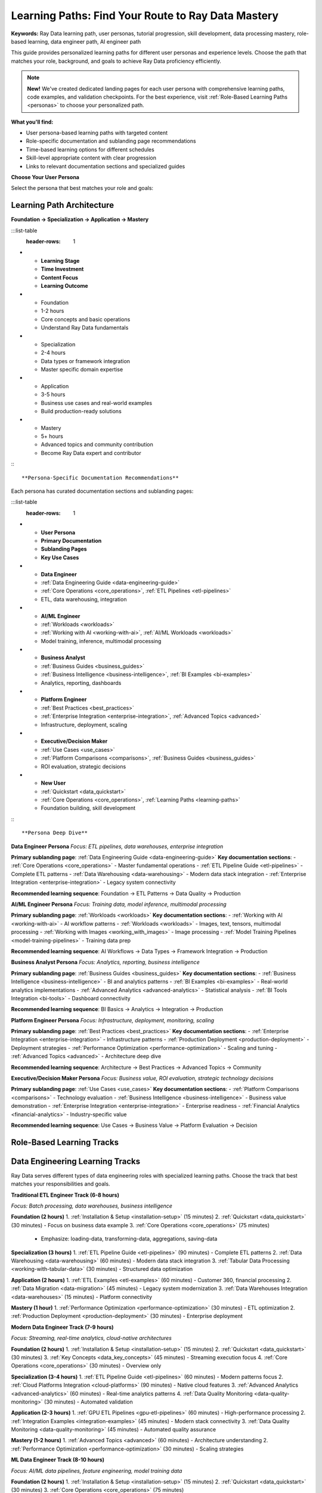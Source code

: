.. _learning-paths:

Learning Paths: Find Your Route to Ray Data Mastery
===================================================

**Keywords:** Ray Data learning path, user personas, tutorial progression, skill development, data processing mastery, role-based learning, data engineer path, AI engineer path

This guide provides personalized learning paths for different user personas and experience levels. Choose the path that matches your role, background, and goals to achieve Ray Data proficiency efficiently.

.. note::
   **New!** We've created dedicated landing pages for each user persona with comprehensive learning paths, code examples, and validation checkpoints. For the best experience, visit :ref:`Role-Based Learning Paths <personas>` to choose your personalized path.

**What you'll find:**

* User persona-based learning paths with targeted content
* Role-specific documentation and sublanding page recommendations  
* Time-based learning options for different schedules
* Skill-level appropriate content with clear progression
* Links to relevant documentation sections and specialized guides

**Choose Your User Persona**

Select the persona that best matches your role and goals:

.. grid:: 1 2 2 3
    :gutter: 3
    :class-container: container pb-5

    .. grid-item-card::
        :class-header: bg-primary text-white
        :class-body: text-center

        **Data Engineer**
        ^^^
        Build ETL pipelines, data warehouses, enterprise integration

        +++
        .. button-ref:: data-engineering-guide
            :color: primary
            :outline:
            :expand:

            Data Engineer Path

    .. grid-item-card::
        :class-header: bg-success text-white
        :class-body: text-center

        **AI/ML Engineer**
        ^^^
        Training data, inference, multimodal processing

        +++
        .. button-ref:: frameworks
            :color: success
            :outline:
            :expand:

            AI/ML Path

    .. grid-item-card::
        :class-header: bg-info text-white
        :class-body: text-center

        **Business Analyst**
        ^^^
        Analytics, reporting, business intelligence

        +++
        .. button-ref:: business_guides
            :color: info
            :outline:
            :expand:

            Business Path

    .. grid-item-card::
        :class-header: bg-warning text-white
        :class-body: text-center

        **Platform Engineer**
        ^^^
        Infrastructure, deployment, scaling

        +++
        .. button-ref:: best_practices
            :color: warning
            :outline:
            :expand:

            Platform Path

    .. grid-item-card::
        :class-header: bg-danger text-white
        :class-body: text-center

        **Executive/Decision Maker**
        ^^^
        Business value, ROI, strategic decisions

        +++
        .. button-ref:: use_cases
            :color: danger
            :outline:
            :expand:

            Executive Path

    .. grid-item-card::
        :class-header: bg-secondary text-white
        :class-body: text-center

        **New to Ray Data**
        ^^^
        Complete beginner, need foundation

        +++
        .. button-ref:: data_quickstart
            :color: secondary
            :outline:
            :expand:

            Beginner Path

Learning Path Architecture
--------------------------

**Foundation → Specialization → Application → Mastery**

:::list-table
   :header-rows: 1

- - **Learning Stage**
  - **Time Investment**
  - **Content Focus**
  - **Learning Outcome**
- - Foundation
  - 1-2 hours
  - Core concepts and basic operations
  - Understand Ray Data fundamentals
- - Specialization
  - 2-4 hours
  - Data types or framework integration
  - Master specific domain expertise
- - Application
  - 3-5 hours
  - Business use cases and real-world examples
  - Build production-ready solutions
- - Mastery
  - 5+ hours
  - Advanced topics and community contribution
  - Become Ray Data expert and contributor

:::

**Persona-Specific Documentation Recommendations**

Each persona has curated documentation sections and sublanding pages:

:::list-table
   :header-rows: 1

- - **User Persona**
  - **Primary Documentation**
  - **Sublanding Pages**
  - **Key Use Cases**
- - **Data Engineer**
  - :ref:`Data Engineering Guide <data-engineering-guide>`
  - :ref:`Core Operations <core_operations>`, :ref:`ETL Pipelines <etl-pipelines>`
  - ETL, data warehousing, integration
- - **AI/ML Engineer** 
  - :ref:`Workloads <workloads>`
  - :ref:`Working with AI <working-with-ai>`, :ref:`AI/ML Workloads <workloads>`
  - Model training, inference, multimodal processing
- - **Business Analyst**
  - :ref:`Business Guides <business_guides>`
  - :ref:`Business Intelligence <business-intelligence>`, :ref:`BI Examples <bi-examples>`
  - Analytics, reporting, dashboards
- - **Platform Engineer**
  - :ref:`Best Practices <best_practices>`
  - :ref:`Enterprise Integration <enterprise-integration>`, :ref:`Advanced Topics <advanced>`
  - Infrastructure, deployment, scaling
- - **Executive/Decision Maker**
  - :ref:`Use Cases <use_cases>`
  - :ref:`Platform Comparisons <comparisons>`, :ref:`Business Guides <business_guides>`
  - ROI evaluation, strategic decisions
- - **New User**
  - :ref:`Quickstart <data_quickstart>`
  - :ref:`Core Operations <core_operations>`, :ref:`Learning Paths <learning-paths>`
  - Foundation building, skill development

:::

**Persona Deep Dive**

**Data Engineer Persona**
*Focus: ETL pipelines, data warehouses, enterprise integration*

**Primary sublanding page**: :ref:`Data Engineering Guide <data-engineering-guide>`
**Key documentation sections**: 
- :ref:`Core Operations <core_operations>` - Master fundamental operations
- :ref:`ETL Pipeline Guide <etl-pipelines>` - Complete ETL patterns
- :ref:`Data Warehousing <data-warehousing>` - Modern data stack integration
- :ref:`Enterprise Integration <enterprise-integration>` - Legacy system connectivity

**Recommended learning sequence**: Foundation → ETL Patterns → Data Quality → Production

**AI/ML Engineer Persona**
*Focus: Training data, model inference, multimodal processing*

**Primary sublanding page**: :ref:`Workloads <workloads>`
**Key documentation sections**:
- :ref:`Working with AI <working-with-ai>` - AI workflow patterns
- :ref:`Workloads <workloads>` - Images, text, tensors, multimodal processing
- :ref:`Working with Images <working_with_images>` - Image processing
- :ref:`Model Training Pipelines <model-training-pipelines>` - Training data prep

**Recommended learning sequence**: AI Workflows → Data Types → Framework Integration → Production

**Business Analyst Persona**
*Focus: Analytics, reporting, business intelligence*

**Primary sublanding page**: :ref:`Business Guides <business_guides>`
**Key documentation sections**:
- :ref:`Business Intelligence <business-intelligence>` - BI and analytics patterns
- :ref:`BI Examples <bi-examples>` - Real-world analytics implementations
- :ref:`Advanced Analytics <advanced-analytics>` - Statistical analysis
- :ref:`BI Tools Integration <bi-tools>` - Dashboard connectivity

**Recommended learning sequence**: BI Basics → Analytics → Integration → Production

**Platform Engineer Persona**
*Focus: Infrastructure, deployment, monitoring, scaling*

**Primary sublanding page**: :ref:`Best Practices <best_practices>`
**Key documentation sections**:
- :ref:`Enterprise Integration <enterprise-integration>` - Infrastructure patterns
- :ref:`Production Deployment <production-deployment>` - Deployment strategies
- :ref:`Performance Optimization <performance-optimization>` - Scaling and tuning
- :ref:`Advanced Topics <advanced>` - Architecture deep dive

**Recommended learning sequence**: Architecture → Best Practices → Advanced Topics → Community

**Executive/Decision Maker Persona**
*Focus: Business value, ROI evaluation, strategic technology decisions*

**Primary sublanding page**: :ref:`Use Cases <use_cases>`
**Key documentation sections**:
- :ref:`Platform Comparisons <comparisons>` - Technology evaluation
- :ref:`Business Intelligence <business-intelligence>` - Business value demonstration
- :ref:`Enterprise Integration <enterprise-integration>` - Enterprise readiness
- :ref:`Financial Analytics <financial-analytics>` - Industry-specific value

**Recommended learning sequence**: Use Cases → Business Value → Platform Evaluation → Decision

Role-Based Learning Tracks
---------------------------

Data Engineering Learning Tracks
---------------------------------

Ray Data serves different types of data engineering roles with specialized learning paths. Choose the track that best matches your responsibilities and goals.

**Traditional ETL Engineer Track (6-8 hours)**

*Focus: Batch processing, data warehouses, business intelligence*

**Foundation (2 hours)**
1. :ref:`Installation & Setup <installation-setup>` (15 minutes)
2. :ref:`Quickstart <data_quickstart>` (30 minutes) - Focus on business data example
3. :ref:`Core Operations <core_operations>` (75 minutes)
   - Emphasize: loading-data, transforming-data, aggregations, saving-data

**Specialization (3 hours)**
1. :ref:`ETL Pipeline Guide <etl-pipelines>` (90 minutes) - Complete ETL patterns
2. :ref:`Data Warehousing <data-warehousing>` (60 minutes) - Modern data stack integration
3. :ref:`Tabular Data Processing <working-with-tabular-data>` (30 minutes) - Structured data optimization

**Application (2 hours)**
1. :ref:`ETL Examples <etl-examples>` (60 minutes) - Customer 360, financial processing
2. :ref:`Data Migration <data-migration>` (45 minutes) - Legacy system modernization
3. :ref:`Data Warehouses Integration <data-warehouses>` (15 minutes) - Platform connectivity

**Mastery (1 hour)**
1. :ref:`Performance Optimization <performance-optimization>` (30 minutes) - ETL optimization
2. :ref:`Production Deployment <production-deployment>` (30 minutes) - Enterprise deployment

**Modern Data Engineer Track (7-9 hours)**

*Focus: Streaming, real-time analytics, cloud-native architectures*

**Foundation (2 hours)**
1. :ref:`Installation & Setup <installation-setup>` (15 minutes)
2. :ref:`Quickstart <data_quickstart>` (30 minutes)
3. :ref:`Key Concepts <data_key_concepts>` (45 minutes) - Streaming execution focus
4. :ref:`Core Operations <core_operations>` (30 minutes) - Overview only

**Specialization (3-4 hours)**
1. :ref:`ETL Pipeline Guide <etl-pipelines>` (60 minutes) - Modern patterns focus
2. :ref:`Cloud Platforms Integration <cloud-platforms>` (90 minutes) - Native cloud features
3. :ref:`Advanced Analytics <advanced-analytics>` (60 minutes) - Real-time analytics patterns
4. :ref:`Data Quality Monitoring <data-quality-monitoring>` (30 minutes) - Automated validation

**Application (2-3 hours)**
1. :ref:`GPU ETL Pipelines <gpu-etl-pipelines>` (60 minutes) - High-performance processing
2. :ref:`Integration Examples <integration-examples>` (45 minutes) - Modern stack connectivity
3. :ref:`Data Quality Monitoring <data-quality-monitoring>` (45 minutes) - Automated quality assurance

**Mastery (1-2 hours)**
1. :ref:`Advanced Topics <advanced>` (60 minutes) - Architecture understanding
2. :ref:`Performance Optimization <performance-optimization>` (30 minutes) - Scaling strategies

**ML Data Engineer Track (8-10 hours)**

*Focus: AI/ML data pipelines, feature engineering, model training data*

**Foundation (2 hours)**
1. :ref:`Installation & Setup <installation-setup>` (15 minutes)
2. :ref:`Quickstart <data_quickstart>` (30 minutes)
3. :ref:`Core Operations <core_operations>` (75 minutes)
   - Emphasize: transforming-data with map_batches, GPU usage

**Specialization (4-5 hours)**
1. :ref:`Working with AI <working-with-ai>` (90 minutes) - AI workflow patterns
2. :ref:`Data Type Guides <data_types>` (120 minutes) - Focus on images, text, tensors
3. :ref:`Framework Integration <frameworks>` (90 minutes) - PyTorch, LLMs, batch inference

**Application (3-4 hours)**
1. :ref:`Feature Engineering <feature-engineering>` (75 minutes) - Advanced feature creation
2. :ref:`Model Training Pipelines <model-training-pipelines>` (75 minutes) - Training data preparation
3. :ref:`Working with Images <working_with_images>` (45 minutes) - Image processing
4. :ref:`NLP Data Processing <nlp-data-processing>` (45 minutes) - Text processing

**Mastery (1-2 hours)**
1. :ref:`AI-Powered Pipelines <ai-powered-pipelines>` (45 minutes) - Intelligent automation
2. :ref:`Advanced Features <advanced-features>` (45 minutes) - Cutting-edge capabilities

**Platform/Infrastructure Engineer Track (6-8 hours)**

*Focus: Deployment, scaling, monitoring, reliability*

**Foundation (1.5 hours)**
1. :ref:`Key Concepts <data_key_concepts>` (45 minutes) - Architecture focus
2. :ref:`Core Operations <core_operations>` (45 minutes) - Monitoring and configuration focus

**Specialization (3-4 hours)**
1. :ref:`Enterprise Integration <enterprise-integration>` (90 minutes) - Infrastructure patterns
2. :ref:`Best Practices <best_practices>` (120 minutes) - Complete production guidance
3. :ref:`Advanced Topics <advanced>` (60 minutes) - Architecture deep dive

**Application (2-3 hours)**
1. :ref:`Production Deployment <production-deployment>` (60 minutes) - Deployment strategies
2. :ref:`Performance Optimization <performance-optimization>` (60 minutes) - Scaling and tuning
3. :ref:`Monitoring & Observability <monitoring-observability>` (30 minutes) - Operations

**Mastery (1 hour)**
1. :ref:`Migration & Testing <migration-testing>` (30 minutes) - Enterprise migration
2. :ref:`Community Resources <community-resources>` (30 minutes) - Support and contribution

**Analytics Engineer Track (5-7 hours)**

*Focus: Business intelligence, metrics, dashboard data preparation*

**Foundation (1.5 hours)**
1. :ref:`Installation & Setup <installation-setup>` (15 minutes)
2. :ref:`Quickstart <data_quickstart>` (30 minutes) - Business example focus
3. :ref:`Core Operations <core_operations>` (45 minutes) - Aggregations and joins focus

**Specialization (2-3 hours)**
1. :ref:`Business Intelligence Guide <business-intelligence>` (90 minutes) - BI patterns
2. :ref:`Advanced Analytics <advanced-analytics>` (60 minutes) - Statistical analysis
3. :ref:`Tabular Data Processing <working-with-tabular-data>` (30 minutes) - Structured data

**Application (2 hours)**
1. :ref:`BI Examples <bi-examples>` (60 minutes) - Analytics implementations
2. :ref:`BI Tools Integration <bi-tools>` (45 minutes) - Dashboard connectivity
3. :ref:`Data Warehousing <data-warehousing>` (15 minutes) - Analytics infrastructure

**Mastery (1 hour)**
1. :ref:`Performance Optimization <performance-optimization>` (30 minutes) - Analytics optimization
2. :ref:`Best Practices <best_practices>` (30 minutes) - Production analytics

**Business Analyst Track (4-6 hours total)**

**Foundation (1.5 hours)**
1. :ref:`Installation & Setup <installation-setup>` (15 minutes)
2. :ref:`Quickstart <data_quickstart>` (30 minutes)
3. :ref:`Core Operations <core_operations>` (45 minutes)
   - Focus on loading, aggregations, and basic transformations

**Specialization (2 hours)**
1. :ref:`Business Intelligence Guide <business-intelligence>` (60 minutes)
2. :ref:`Advanced Analytics <advanced-analytics>` (45 minutes)
3. :ref:`Tabular Data Processing <working-with-tabular-data>` (15 minutes)

**Application (1.5-2 hours)**
1. :ref:`BI Examples <bi-examples>` (45 minutes)
2. :ref:`BI Tools Integration <bi-tools>` (30 minutes)
3. :ref:`Data Warehousing <data-warehousing>` (30 minutes)

**Mastery (1 hour)**
1. :ref:`Best Practices <best_practices>` (30 minutes)
2. :ref:`Performance Optimization <performance-optimization>` (30 minutes)

**AI/ML Engineer Track (5-7 hours total)**

**Foundation (2 hours)**
1. :ref:`Installation & Setup <installation-setup>` (15 minutes)
2. :ref:`Quickstart <data_quickstart>` (30 minutes)
3. :ref:`Core Operations <core_operations>` (75 minutes)
   - Focus on transforming and advanced operations

**Specialization (2-3 hours)**
1. :ref:`Working with AI <working-with-ai>` (60 minutes)
2. :ref:`Data Type Guides <data_types>` (90 minutes)
   - Focus on images, text, and tensors
3. :ref:`Framework Integration <frameworks>` (60 minutes)

**Application (2-3 hours)**
1. :ref:`Working with Images <working_with_images>` (45 minutes)
2. :ref:`NLP Data Processing <nlp-data-processing>` (45 minutes)
3. :ref:`Model Training Pipelines <model-training-pipelines>` (60 minutes)
4. :ref:`AI-Powered Pipelines <ai-powered-pipelines>` (45 minutes)

**Mastery (1 hour)**
1. :ref:`Advanced Features <advanced-features>` (30 minutes)
2. :ref:`Performance Optimization <performance-optimization>` (30 minutes)

**Enterprise Architect Track (7-10 hours total)**

**Foundation (2 hours)**
1. :ref:`Key Concepts <data_key_concepts>` (45 minutes)
2. :ref:`Core Operations <core_operations>` (75 minutes)

**Specialization (3-4 hours)**
1. :ref:`Enterprise Integration <enterprise-integration>` (90 minutes)
2. :ref:`Data Warehousing <data-warehousing>` (75 minutes)
3. :ref:`Data Quality & Governance <data-quality-governance>` (75 minutes)

**Application (2-3 hours)**
1. :ref:`Integration Examples <integration-examples>` (60 minutes)
2. :ref:`Data Migration <data-migration>` (60 minutes)
3. :ref:`Best Practices <best_practices>` (60 minutes)

**Mastery (2-3 hours)**
1. :ref:`Advanced Topics <advanced>` (90 minutes)
2. :ref:`Performance Optimization <performance-optimization>` (60 minutes)
3. :ref:`Community Resources <community-resources>` (30 minutes)

Time-Based Learning Options
---------------------------

**Quick Start (15-30 minutes)**

**15 Minutes: Immediate Value**
- :ref:`Quickstart <data_quickstart>` - Complete hands-on tutorial
- Expected outcome: Working Ray Data pipeline with business context

**30 Minutes: Practical Application**
- Quickstart + one :ref:`BI Example <bi-examples>` or :ref:`ETL Example <etl-examples>`
- Expected outcome: Real-world applicable knowledge

**Focused Learning (1-2 hours)**

**1 Hour: Core Competency**
- :ref:`Core Operations <core_operations>` (complete section)
- Expected outcome: Master fundamental Ray Data operations

**2 Hours: Specialization**
- Core Operations + one specialization area (:ref:`Data Types <data_types>`, :ref:`Frameworks <frameworks>`, or :ref:`Business Guides <business_guides>`)
- Expected outcome: Domain expertise in chosen area

**Comprehensive Learning (Half Day - Full Day)**

**Half Day (4 hours): Role Mastery**
- Complete one role-based track (Data Engineer, Business Analyst, AI/ML Engineer)
- Expected outcome: Production-ready skills for your role

**Full Day (8 hours): Platform Mastery**
- Foundation + multiple specializations + advanced topics
- Expected outcome: Comprehensive Ray Data expertise across domains

**Extended Learning (Multiple Days)**

**Week 1: Foundation and Specialization**
- Complete role-based track + explore adjacent areas
- Expected outcome: Confident Ray Data practitioner

**Week 2: Advanced Application**
- Multiple use cases + integration patterns + best practices
- Expected outcome: Production deployment capability

**Ongoing: Mastery and Contribution**
- Advanced topics + community engagement + knowledge sharing
- Expected outcome: Ray Data expert and community contributor

Skill Level Progression
-----------------------

**Beginner Level (New to Ray Data)**

**Prerequisites:** Basic Python knowledge, familiarity with data processing concepts

**Recommended Path:**
1. :ref:`Installation & Setup <installation-setup>`
2. :ref:`Quickstart <data_quickstart>`
3. :ref:`Key Concepts <data_key_concepts>`
4. Choose specialization based on role

**Success Criteria and Validation:**
- **Technical competency**: Can load, transform, and save data with Ray Data using appropriate APIs
- **Performance understanding**: Understands when to use `map` vs `map_batches` and can explain the rationale
- **Practical application**: Can apply Ray Data to simple use cases and troubleshoot basic issues
- **Validation checkpoint**: Complete the quickstart tutorial and one use case example successfully

**Intermediate Level (Some Ray Data Experience)**

**Prerequisites:** Completed beginner level, some distributed processing experience

**Recommended Path:**
1. Complete :ref:`Core Operations <core_operations>`
2. Choose specialization: :ref:`Data Types <data_types>` or :ref:`Frameworks <frameworks>`
3. Apply knowledge with :ref:`Use Cases <use_cases>`
4. Learn :ref:`Best Practices <best_practices>`

**Success Criteria:**
- Can build complete data processing pipelines
- Understands resource allocation and performance optimization
- Can integrate Ray Data with existing tools and workflows

**Advanced Level (Experienced Practitioner)**

**Prerequisites:** Production Ray Data experience, distributed systems knowledge

**Recommended Path:**
1. :ref:`Advanced Topics <advanced>` - Architecture and internals
2. :ref:`Performance Optimization <performance-optimization>` - Expert tuning
3. :ref:`Migration & Testing <migration-testing>` - Enterprise deployment
4. :ref:`Community Resources <community-resources>` - Contribution opportunities

**Success Criteria:**
- Can optimize Ray Data for specific workloads
- Understands architecture and can troubleshoot complex issues
- Can contribute to Ray Data community and development

**Expert Level (Ray Data Contributor)**

**Prerequisites:** Advanced level completion, desire to contribute to ecosystem

**Recommended Focus:**
1. :ref:`Custom Datasource Development <custom-datasource-example>`
2. :ref:`Advanced Features <advanced-features>` - Experimental capabilities
3. :ref:`Community Resources <community-resources>` - Leadership opportunities
4. Ray Data source code contribution

**Success Criteria:**
- Can extend Ray Data with custom functionality
- Actively contributes to Ray Data development
- Helps other users through community channels

Learning Path Optimization Tips
-------------------------------

**For Fastest Results**
- Start with :ref:`Quickstart <data_quickstart>` for immediate hands-on experience
- Choose one specialization area rather than trying to cover everything
- Apply learning immediately with relevant :ref:`Use Cases <use_cases>`
- Focus on production deployment with :ref:`Best Practices <best_practices>`

**For Comprehensive Understanding**
- Complete foundation level thoroughly before advancing
- Explore multiple specialization areas to understand Ray Data's breadth
- Practice with diverse use cases to build versatile skills
- Engage with community for ongoing learning and support

**For Production Success**
- Emphasize :ref:`Best Practices <best_practices>` and :ref:`Performance Optimization <performance-optimization>`
- Test patterns with realistic data sizes and workloads
- Plan for monitoring, error handling, and scalability from the start
- Engage with :ref:`Community Resources <community-resources>` for support

**For Long-Term Mastery**
- Understand :ref:`Advanced Topics <advanced>` for architectural knowledge
- Contribute to community through questions, answers, and examples
- Stay updated with Ray Data releases and new features
- Share knowledge through presentations, blog posts, or documentation contributions

Next Steps
----------

**Choose Your Starting Point:**

**Complete Beginner**
Start here → :ref:`Installation & Setup <installation-setup>`

**Some Python/Data Experience**
Start here → :ref:`Quickstart <data_quickstart>`

**Distributed Processing Experience**
Start here → :ref:`Core Operations <core_operations>`

**Ready for Production**
Start here → :ref:`Best Practices <best_practices>`

**Want to Contribute**
Start here → :ref:`Community Resources <community-resources>`

**Need Specific Solution**
Start here → :ref:`Use Cases <use_cases>`

For personalized learning path recommendations, consider your:
- **Available time**: Choose appropriate time-based learning option
- **Current role**: Follow role-specific track for relevant skills
- **Experience level**: Start at appropriate skill level
- **Specific goals**: Focus on business, technical, or contribution objectives
